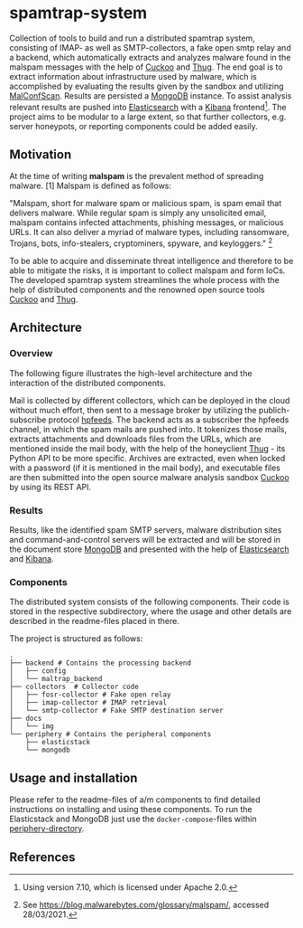* spamtrap-system
Collection of tools to build and run a distributed spamtrap system, consisting of IMAP- as well as SMTP-collectors, a fake open smtp relay and a backend, which automatically extracts and analyzes malware found in the malspam messages with the help of [[https://github.com/cuckoosandbox/cuckoo][Cuckoo]] and [[https://github.com/buffer/thug][Thug]]. The end goal is to extract information about infrastructure used by malware, which is accomplished by evaluating the results given by the sandbox and utilizing [[https://github.com/JPCERTCC/MalConfScan][MalConfScan]]. Results are persisted a [[https://www.mongodb.com/][MongoDB]] instance. To assist analysis relevant results are pushed into [[https://www.elastic.co/elasticsearch/][Elasticsearch]] with a [[https://www.elastic.co/kibana][Kibana]] frontend[fn:1]. The project aims to be modular to a large extent, so that further collectors, e.g. server honeypots, or reporting components could be added easily.

** Motivation
At the time of writing *malspam* is the prevalent method of spreading malware. [1]  Malspam is defined as follows:

"Malspam, short for malware spam or malicious spam, is spam email that delivers malware. While regular spam is simply
any unsolicited email, malspam contains infected attachments, phishing messages, or malicious URLs. It can also deliver
a myriad of malware types, including ransomware, Trojans, bots, info-stealers, cryptominers, spyware, and keyloggers." [fn:2]

To be able to acquire and disseminate threat intelligence and therefore to be able to mitigate the risks, it is important to collect malspam and form IoCs. The developed spamtrap system streamlines the whole process with the help of distributed components and the renowned open source tools [[https://github.com/cuckoosandbox/cuckoo][Cuckoo]] and [[https://github.com/buffer/thug][Thug]].

** Architecture

*** Overview
The following figure illustrates the high-level architecture and the interaction of the distributed components.

#+html: <p align="center"><img width="800" src="docs/img/spamtrap-architecture.svg"></p>

Mail is collected by different collectors, which can be deployed in the cloud without much effort, then sent to a message broker by utilizing the publich-subscribe protocol [[https://hpfeeds.org/wire-protocol][hpfeeds]]. The backend acts as a subscriber the hpfeeds channel, in which the spam mails are pushed into. It tokenizes those mails, extracts attachments and downloads files from the URLs, which are mentioned inside the mail body, with the help of the honeyclient [[https://github.com/buffer/thug][Thug]] - its Python API to be more specific. Archives are extracted, even when locked with a password (if it is mentioned in the mail body), and executable files are then submitted into the open source malware analysis sandbox [[https://github.com/cuckoosandbox/cuckoo][Cuckoo]] by using its REST API.

*** Results
Results, like the identified spam SMTP servers, malware distribution sites and command-and-control servers will be extracted and will be stored in the document store [[https://www.mongodb.com/][MongoDB]] and presented with the help of [[https://www.elastic.co/elasticsearch/][Elasticsearch]] and [[https://www.elastic.co/kibana][Kibana]].

#+html: <p align="center"><img width="1000" src="docs/img/kibana_dashboard_1.png"></p>

*** Components
The distributed system consists of the following components. Their code is stored in the respective subdirectory, where the usage and other details are described in the readme-files placed in there.

The project is structured as follows:
#+begin_src
.
├── backend # Contains the processing backend
│   ├── config
│   └── maltrap_backend
├── collectors  # Collector code
│   ├── fosr-collector # Fake open relay
│   ├── imap-collector # IMAP retrieval
│   └── smtp-collector # Fake SMTP destination server
├── docs
│   └── img
└── periphery # Contains the peripheral components
    ├── elasticstack
    └── mongodb
#+end_src

** Usage and installation
Please refer to the readme-files of a/m components to find detailed instructions on installing and using these components. To run the Elasticstack and MongoDB just use the ~docker-compose~-files within [[file:periphery/][periphery-directory]].


** References

[fn:1] Using version 7.10, which is licensed under Apache 2.0.

[fn:2] See https://blog.malwarebytes.com/glossary/malspam/, accessed 28/03/2021.

[fn:3] Cf. Verizon (2019). Data Breach Investigations Report 2019. Technical report. Verizon Communications Inc. URL : https:
//enterprise.verizon.com/resources/reports/2019-data-breach-investigations-report.pdf
